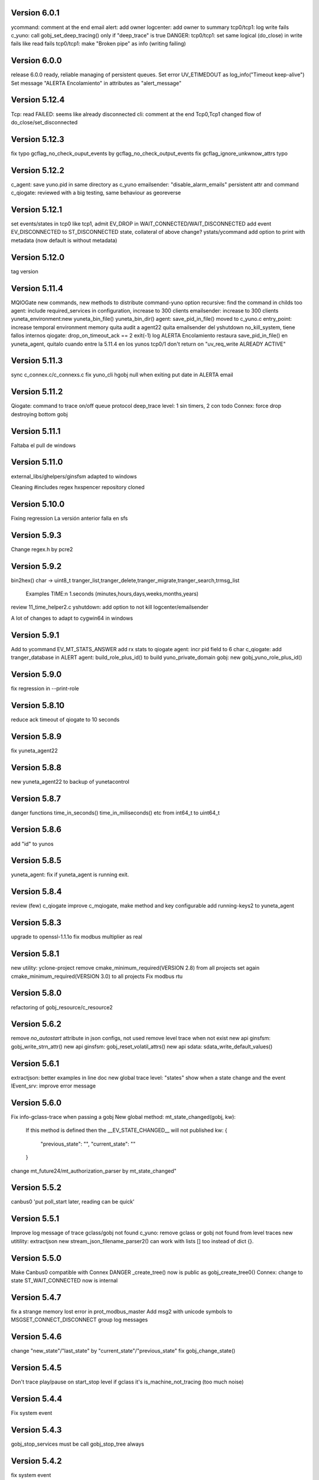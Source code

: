 Version 6.0.1
=============
ycommand: comment at the end
email alert: add owner
logcenter: add owner to summary
tcp0/tcp1: log write fails
c_yuno: call gobj_set_deep_tracing() only if "deep_trace" is true
DANGER: tcp0/tcp1: set same logical (do_close) in write fails like read fails
tcp0/tcp1: make "Broken pipe" as info (writing failing)

Version 6.0.0
=============
release 6.0.0 ready, reliable managing of  persistent queues.
Set error UV_ETIMEDOUT as log_info("Timeout keep-alive")
Set message "ALERTA Encolamiento" in attributes as "alert_message"

Version 5.12.4
==============
Tcp: read FAILED: seems like already disconnected
cli: comment at the end
Tcp0,Tcp1 changed flow of do_close/set_disconnected

Version 5.12.3
==============
fix typo gcflag_no_check_ouput_events by gcflag_no_check_output_events
fix gcflag_ignore_unkwnow_attrs typo

Version 5.12.2
==============
c_agent: save yuno.pid in same directory as c_yuno
emailsender: "disable_alarm_emails" persistent attr and command
c_qiogate: reviewed with a big testing, same behaviour as georeverse

Version 5.12.1
==============
set events/states in tcp0 like tcp1, admit EV_DROP in WAIT_CONNECTED/WAIT_DISCONNECTED
add event EV_DISCONNECTED to ST_DISCONNECTED state, collateral of above change?
ystats/ycommand add option to print with metadata (now default is without metadata)

Version 5.12.0
==============
tag version

Version 5.11.4
==============
MQIOGate new commands, new methods to distribute
command-yuno option recursive: find the command in childs too
agent: include required_services in configuration, increase to 300 clients
emailsender: increase to 300 clients
yuneta_environment:new yuneta_bin_file() yuneta_bin_dir()
agent: save_pid_in_file() moved to c_yuno.c
entry_point: increase temporal environment memory
quita audit a agent22
quita emailsender del yshutdown no_kill_system, tiene fallos internos
qiogate: drop_on_timeout_ack == 2 exit(-1)
log ALERTA Encolamiento
restaura save_pid_in_file() en yuneta_agent, quitalo cuando entre la 5.11.4 en los yunos
tcp0/1 don't return on "uv_req_write ALREADY ACTIVE"

Version 5.11.3
==============
sync c_connex.c/c_connexs.c
fix yuno_cli hgobj null when exiting
put date in ALERTA email

Version 5.11.2
==============
Qiogate: command to trace on/off queue protocol
deep_trace level: 1 sin timers, 2 con todo
Connex: force drop destroying bottom gobj

Version 5.11.1
==============
Faltaba el pull de windows

Version 5.11.0
==============
external_libs/ghelpers/ginsfsm adapted to windows

Cleaning #includes
regex hxspencer repository cloned

Version 5.10.0
==============
Fixing regression
La versión anterior falla en sfs

Version 5.9.3
=============
Change regex.h by pcre2

Version 5.9.2
=============
bin2hex() char -> uint8_t
tranger_list,tranger_delete,tranger_migrate,tranger_search,trmsg_list
    Examples TIME:\n  1.seconds (minutes,hours,days,weeks,months,years)
review 11_time_helper2.c
yshutdown: add option to not kill logcenter/emailsender

A lot of changes to adapt to cygwin64 in windows

Version 5.9.1
=============
Add to ycommand EV_MT_STATS_ANSWER
add rx stats to qiogate
agent: incr pid field to 6 char
c_qiogate: add tranger_database in ALERT
agent: build_role_plus_id() to build yuno_private_domain
gobj: new gobj_yuno_role_plus_id()

Version 5.9.0
=============
fix regression in --print-role

Version 5.8.10
==============
reduce ack timeout of qiogate to 10 seconds

Version 5.8.9
=============
fix yuneta_agent22

Version 5.8.8
=============
new yuneta_agent22 to backup of yunetacontrol

Version 5.8.7
=============
danger functions time_in_seconds() time_in_miliseconds() etc from int64_t to uint64_t

Version 5.8.6
=============
add "id" to yunos

Version 5.8.5
=============
yuneta_agent: fix if yuneta_agent is running exit.

Version 5.8.4
=============
review (few) c_qiogate
improve c_mqiogate, make method and key configurable
add running-keys2 to yuneta_agent

Version 5.8.3
=============
upgrade to openssl-1.1.1o
fix modbus multiplier as real

Version 5.8.1
=============
new utility: yclone-project
remove cmake_minimum_required(VERSION 2.8) from all projects
set again cmake_minimum_required(VERSION 3.0) to all projects
Fix modbus rtu

Version 5.8.0
=============
refactoring of gobj_resource/c_resource2

Version 5.6.2
=============
remove `no_autostart` attribute in json configs, not used
remove level trace when not exist
new api ginsfsm: gobj_write_strn_attr()
new api ginsfsm: gobj_reset_volatil_attrs()
new api sdata: sdata_write_default_values()

Version 5.6.1
=============
extractjson: better examples in line doc
new global trace level: "states" show when a state change and the event
IEvent_srv: improve error message

Version 5.6.0
=============
Fix info-gclass-trace when passing a gobj
New global method: mt_state_changed(gobj, kw):
    If this method is defined then the __EV_STATE_CHANGED__ will not published
    kw: {
        "previous_state": "",
        "current_state": ""
    }
change mt_future24/mt_authorization_parser by mt_state_changed"

Version 5.5.2
=============
canbus0 'put poll_start later, reading can be quick'

Version 5.5.1
=============
Improve log message of trace gclass/gobj not found
c_yuno: remove gclass or gobj not found from level traces
new utitility: extractjson
new stream_json_filename_parser2() can work with lists [] too instead of dict {}.

Version 5.5.0
=============
Make Canbus0 compatible with Connex
DANGER _create_tree() now is public as gobj_create_tree0()
Connex: change to state ST_WAIT_CONNECTED now is internal

Version 5.4.7
=============
fix a strange memory lost error in prot_modbus_master
Add msg2 with unicode symbols to MSGSET_CONNECT_DISCONNECT group log messages

Version 5.4.6
=============
change "new_state"/"last_state" by "current_state"/"previous_state"
fix gobj_change_state()

Version 5.4.5
=============
Don't trace play/pause on start_stop level if gclass it's is_machine_not_tracing (too much noise)

Version 5.4.4
=============
Fix system event

Version 5.4.3
=============
gobj_stop_services must be call gobj_stop_tree always

Version 5.4.2
=============
fix system event

Version 5.4.1
=============
Fix publishing "__EV_STATE_CHANGED__", only when destine has in their input list

Version 5.4.0
=============
New: global events: the first is "__EV_STATE_CHANGED__"
Remove gobj_output_event_list()
New api: gobj_last_state()

Version 5.3.1
=============
Elimino, no se ve bien en yuno_cli (ncurses)
    "Connected" -> "Connected🔵"
    "Disconnected" -> "Disconnected🔴"
    "Connecting..." -> "Connecting...🔜"

Version 5.3.0
=============
"Connected" -> "Connected🔵"
"Disconnected" -> "Disconnected🔴"
"Connecting..." -> "Connecting...🔜"

Version 5.2.9
=============
Log modbus timeout
GOBJ new api gobj_write_new_json_attr()
ycommand/yuneta use ^^ as alternative to $$
ycommand work well with ^^

Version 5.2.8
=============
IOGate: add stats opened (channels opened)
Prot_modbus_master: add queue to request writes

Version 5.2.7
=============
js-core: kw_get_* with verbose option

Version 5.2.6
=============
js-core: kw_get_int, kw_get_real, kw_get_str refactoring
Prot_modbus_master: cmd set-poll-timeout
gobj: new global trace: subscriptions2, trace send events of publish

Version 5.2.5
=============
New yuno command: reset-all-traces

Version 5.2.4
=============
Connex: table of commands: list-urls, add-url, remove-url (gobj must be persistent to save attrs)

Version 5.2.3
=============
list-channels moved from iogate to yuno
new gobj api: list_gclass_gobjs(), list with child gobj's with gclass_name gclass
gobj2json: limit only to public attrs
yuno: new command: list-channels

Version 5.2.2
=============
yuno command "services": add id
fix deep trace
agent: remove bracket_paste_mode escape sequence of c_pty

Version 5.2.1
=============
Fix infinite loop of controlcenter

Version 5.2.0
=============
controlcenter: show `hostname` in addition
Does public the expand_command() api (13_command_parser.h)

Version 5.1.6
=============
Fix watchfs: remove chdir(path)
web-skeletons: use relative path (./static)
yuno_cli: shortkeys with input variables $

Version 5.1.5
=============
fix Prot_modbus_master

Version 5.1.4
=============
canbus0, don't stop when write return -1

Version 5.1.2
=============
fix ystats connection
enable ystats to execute commands

Version 5.1.1
=============
add character_device attribute to Connex, to work with character devices as /dev/ttyUSB0
logger in stdout with color
use gobj as gobj_name in commands of __yuno__
use gclass as gclass_name in commands of __yuno_
c_timer and c_connex improved

Version 5.1.0
=============
Remove removing skeletons in cmake installing
Add c-iot project, new library to hold gps,modbus,canbus,etc

New gclass: Prot_gps

Version 5.0.8
=============
__deep_trace__ as attribute, new api: gobj_get_deep_tracing()
disable brotlin in curl
putenv("TERM=linux") in c_pty.c

Version 5.0.7
=============
add JANSSON_ATTRS((format(printf, )) to gbuf_printf/gbuf_vprintf
fix warnings gbuf_printf
emailsender: fix counters; add messages trace

Version 5.0.6
=============
Add canbus dependencies
New gclass canbus0, prot_canopen
Put __yuneta_version__ in all core yunos

Version 5.0.5
=============
fix open-console cx/cy

Version 5.0.4
=============
fix ac_read_file in ycommand
add launch_id field to agent treedb
add util library
pty_sync_spawn() to 11_run_command.c from ghelpers. Add util lib to CMakeLists files

Version 5.0.2
=============
fix permission "read" in c_node
add cmd users to c_authz
ginsfsm: fix some errors

Version 5.0.1
=============
ginsfsm: add global trace authzs
ginsfsm: new api gobj_services()
WARNING refactoring of all functions with (, const char *fmt, ...)

Version 5.0.0
=============
agent: increase size of columns
ghelpers: LOG_HND_OPT_DEEP_TRACE
ginsfsm: new api: gobj_set_deep_tracing()
c-core: remove running_as_daemon(), add deep_tracing()
yuno: new command: cmd_set_deep_trace()
remote console OK through controlcenter

Version 4.22.1
==============
FIX register/find public services in agent

Version 4.22.0
==============
Logcenter Summary: send yuneta version
cli: No pases escapes ni utf8
ncurses: add version 6.3

Version 4.21.0
==============
Agent: pty pseudoterminal, only working in ycommand
Agent: uuid command (uuid of node)
GHelpers: new api: kw_size()
Ginsfsm: new api: gobj_nearest_top_unique()
yuno_cli: fix: name of IEvent_cli unique duplicated
logcenter: add yuneta version in summary log.

Version 4.20.6
==============
Warning "Using non-local ip WITHOUT TLS"
delete range_port from deploy json files
ytls: remove required from library: default "openssl"
ghelpers: remove host2ip(), using a obsolete gethostnyname() and really did not convert to numeric ip
c_prot_http_srv: timer start is manual
fix c_prot_modbus_master
ginsfsm: new api: gobj_is_imminent_destroy(), gobj_set_imminent_destroy(), gobj_destroy_named_tree()

Version 4.20.5
==============
WARNING agent/realms: range_port/last_port removed from realms, now it's in agent as attribute.
    !!!agent treedb must be removed!!!
treedb: cmd_get_node fix id

Version 4.20.4
==============
Fix c_serial.h
Upgrade to nginx-1.20.1
Short the postgres error message
WARNING: agent: public services are for all realms.

Version 4.20.3
==============
Fix postgres
New api: gobj_is_destroying()

Version 4.20.2
==============
Postgres: add more stats and logs
gobj: gobj_send_event(): don't send if obflag_destroying
Task: end_task will end with result values:
        0 (task ok),
        -1 (task error by some action),
        -2 (timeout of some action)

Refactoring postgres and tasks


Version 4.20.1
==============
Postgres: add command "view-channels"
Postgres: fix crash when postgres disconnect

Version 4.20.0
==============
Include Prot_modbus_master and Serial gclass

Version 4.19.4
==============
kw_get_int() with KW_WILD_NUMBER use strtoll() with base 0: parse done by strtoll
fix istream_clear(): check null

Version 4.19.3
==============
new api: nice_size()
add library m to all projects (by use of math in nice_size)

Version 4.19.2
==============
DANGER Connex: remove hard creating of bottom as tcp0: only if bottom is not set
DANGER Connexs: remove hard creating of bottom as tcp0: only if bottom is not set
DANGER Connex,Connexs: creating of implicit Tcp0 move from mt_create to mt_start
add SDF_STATS to 'connected' attr
DANGER Connex,Connexs: urls/timeout_waiting_connected/timeout_between_connections/timeout_inactivity change to SDF_WR|SDF_PERSIST

Version 4.19.1
==============
fix yuno_cli authentite command.

Version 4.19.0
==============
DANGER se habilita el comando spawn. Back door. Yuneta no puede ser sudo o root.
Acceso local por usuario local yuneta o grupo de yuneta.
Acceso remoto por jwt.


Version 4.18.3
==============
Prot_header4: set max_pkt_size to gbmem_get_maximum_block();
controlcenter: filter kw to command2agent
remove "client_id" attribute
in yuno_cli filter in the history all commands with passw word

Version 4.18.2
==============
logcenter: inform of node_uuid

Version 4.18.1
==============
treedb: set wild conversion to real and integer by default but with warning

Version 4.18.0
==============
WARNING recompila: libunwind updated.
calculate node uuid: use /proc/cpuinfo if it has serial number (rapsberry), else use uuid of disk.

Version 4.17.5
==============
node_uuid() get uuid of disk partition more old

Version 4.17.3
==============
add to dba_postgres more log size
Authz - don't check iat field of jwt (verify.iat=skip)

Version 4.17.2
==============
Postgres gclass is now an Object with __queries_in_queue__
    If in the query there is `dst` then use it to use gobj_send_event()
    else use gobj_publish_event()

Version 4.17.1
==============
dba_posgres: se crea automaticamente el campo en las tablas: ``__created_at__``

Version 4.17.0
==============
WARNING Need recompila
external-libs: upgraded to pcre2-10.37 and OpenSSL_1_1_1l
fix problem in Task gclass.

Version 4.16.1
==============
change realm_name by realm_role
add cmds list-size and list-queues to postgres gclass

Version 4.16.0
==============
task_authentication does the logout

Version 4.15.9
==============
ycommand,ytests,ystats,ybatch with Oauth2 authenticacion

WARNING c_postgres change 'opened' by 'connected'; c_task change 'opened' by 'connected'

Version 4.15.8
==============
Add ON_ID_NAK event

Version 4.15.7
==============
controlcenter funcionando desde el agente y con conexión directa
WARNING agent: cambio gobj_child_by_name(gobj, "__input_side__", 0) por gobj_find_service("__input_side__", TRUE)

Version 4.15.6
==============
Re-Fix: json config lines with more of 1024 chars failed.
add 'ping' command to agent.


Version 4.15.5
==============

Fix: json config lines with more of 1024 chars failed.

Version 4.15.4
==============
HACK: Update liboauth2 version. (recompila!)

Mejoradas las task de keycloak para crear keycloaks y offline tokens.

Protect sys.machine and change _ by -

HACK: full url of agent yunetacontrol: (^^__sys_machine__^^).(^^__node_owner__^^).(^^__output_url__^^)

Warning node_owner empty in agent. The yuneta_agent.json file must contains::

    "environment": {
        "node_owner": "some owner node name"
    },


new api ginsfsm: gobj_set_node_owner()

Version 4.15.3
==============
Add command global-variables to __yuno__
Fix owner_node

Version 4.15.2
==============
cli - print data of command answer when it's a string
change of #ifndef by #pragma once in all .h files

Version 4.15.1
==============
ycommand -i interactive use the same history file (history.txt) as cli
iogate - fix send iogate ac_send_iev

Version 4.15.0
==============
logcenter: inform each 24hours about low free disk/mem
__yuno__ command "write_str" let empty strings (value='')
Quito list_persistent_attrs del agente.

WARNING Persistent attrs now can be save/remove individually
    gobj_save_persistent_attrs(hgobj gobj, json_t *attrs)
    gobj_remove_persistent_attrs(hgobj gobj, json_t *attrs)

    attrs can be a string, a list of keys, or a dict with the keys to save/delete
    if attrs is empty save/remove all attrs

Version 4.14.0
==============

A new feature: node owner, the owner of a (prod/staging/test/dev) node governed by a yuneta agent

Global variables::

    __node_owner__

New Api::

    node_ower = gobj_node_owner()

In the agent configuration __yuneta_agent.json__ ::

    "yuno": {
        "node_owner": "mulesol."        <-- WARNING see the point!
    },

The output url where the agent will connect is (see the only one point) ::

    (^^__node_owner__^^)(^^__sys_machine__^^).(^^__output_url__^^)'


For example (see that the first point belongs to __node_owner__ variable ::

    "mulesol.x86-64.yunetacontrol.com"



Version 4.13.3
==============
ycommand now is interactive.
IEvent_cli now with remote bash __spawn__
history of ycommand in history2.txt

Version 4.13.2
==============

Bad tag 4.13.1, publish 4.13.2

Version 4.13.1
==============

logcenter:inform of low disk always


Version 4.13.0
==============
NOOOO, fallo generalizado, revierto:
    WARNING gcflag_manual_start used in gobj_stop_tree() too: stop must be manual
Add uname info to __yuno__

IOGate, add send_type; now you can send to all destinations

Websocket as pipe item.

uuid in environment

agent __output_side__ to yunetacontrol

Version 4.12.2
==============
c_task: add exec_timeout to tasks, add result in stop message
add __username__ to gss-upd-s0
dba_postgres: admit str as string, int as integer, bool as boolean
trq_msg_rowid - protect against null
new c_prot_http_srv and c_prot_http_cli

Version 4.12.1
==============
Shortcut: #define str2json legalstring2json"
Add certs to agent, now in /yuneta/agent/certs/
Add in recompila.sh file yuneta-pull-from-github.sh to ~/bin/

Version 4.12.0
==============
c_iogate: miss kw_incref, lost memory
DANGER tcps allowed_ips, tcp destroy if volatil
new api ghelpers: trq_size_by_key

Version 4.11.1
==============
remove tranger from tasks
update libuv to 1.41.0

Version 4.11.0
==============
dba_postgres ok, first version
dbsimple2: implement dbattrs_remove_persistent()
ybatch: add color
c_iogate: fix lost memory
c-core: remove old code
c_qiogate: alert queue size configurable; enqueue msg with metadata is configurable
ginsfsm: new api gobj_set_volatil()
remove RESOURCE_WEBIX_SCHEMA from resource.h

Version 4.10.16
===============
fix openssl
Add c-postgres project
Create yuno dba_postgres

Version 4.10.14
===============
Yuneta agent: add 'check-realm' command to test if a realm exists

Version 4.10.13
===============
make commands of authz

Version 4.10.12
===============
authz inform of new user login EV_AUTHZ_USER_NOT_AUTHORIZED
cmd list-persistent-attrs with gobj_name
new cmd remove-persistent-attrs
change api dbsimple2/dbsimple used in persistent attrs. TODO: migrate to treedb

Version 4.10.11
===============
add new api kwid_walk_childs
fix mt_update_node, create option if node exists then it's and update
authz: add EV_ADD_USER event and 'time' field to schema

Version 4.10.10
===============
authz - permission field not required
dejo a mxgraph con su versión, desacoplado de yuneta

Version 4.10.9
==============
c_authz: use empty_string, better error message
ginsfsm: iev_create2() for hide use of __temp__ __channel__

Version 4.10.6
==============
fix yuno_multiple

Version 4.10.6
==============
WARNING agent: change disabled->yuno_disabled, multiple->yuno_multiple

Version 4.10.5
==============
add events to authzs gclass: EV_AUTHZS_USER_LOGIN,EV_AUTHZS_USER_LOGOUT,EV_REJECT_USER
parse schemas in authz and agent

Version 4.10.4
==============
wstats_add_value: return error and don't log too much log
treedb: new api parse_schema()
Updated to Openssl 1.1.1j

Version 4.10.3
==============
Fix mt_node_tree
Fix pkey2s


Version 4.10.2
==============
Fix build_new_treedb_schema() c_treedb
Command parser: use nonlegalfile2json()


Version 4.10.1
==============
c_authz move to common directory, add permissions
records rowid can be clone in graph
export-db don't export ids aka rowid
WARNING treedb_topic_pkey2s_filter: add pkey2 to filter only if it's not empty string
c_treedb: create-topic and delete-topic new commands

Version 4.9.10
==============
WARNING many changes, see commits
changed mt_future60 by mt_node_tree
changed topic_pkeys2 by pkey2s
agent,gobj: fix play true although play return error.
31_tr_treedb.c: prepare the future, use topic_name or id in topic schema

js: ac_toggle, ac_show and ac_hide return isVisible()
cambia menú principal yuno_gui a tree

Version 4.9.9
=============
'Add "expand_childs" option in jtree and all functions using node_collapsed_view(), i.e fkey,hook options'

Version 4.9.8
=============
stats reviewed
jtree cmd

Version 4.9.7
=============
new gobj api: gobj_topic_jtree

Version 4.9.6
=============
31_tr_treedb.c: protect against null, fix hook string type
Treedb: add enum type "time" "color"
ginsfsm: '"bottom_gobj already set" as warning instead of error'
c_tranger: low level service: tranger must be mt_create method instead of mt_start.
jsoneditor: fields 'time' as time
trash button in formatable configurable

Version 4.9.5
=============
Fix pipe inheritance

Version 4.9.4
=============
Fix pipe inheritance

Version 4.9.3
=============
Pipe inheritance: Node -> Tranger
Pipe inheritance: Treedb -> Node
WARNING efecto colateral? gobj bottom start/stop automaticamente

Version 4.9.2
=============
New utility: ytests

Version 4.9.1
=============
Fix nodes

Version 4.9.0
=============
Elimina "content" de los comandos de Node, solo content64 y record

Version 4.8.10
==============
New gclass: Treedb, Management of treedb's
Fix username in IEvent_cli

Version 4.8.9
=============
Fix errors of __username__

Version 4.8.8
=============
Permissions ENABLED!

gobj_node_childs() reviewed

Fix error "Parameter Error" "x":
    Node: update-node get bool with KW_WILD_NUMBER

Authzs - Add permission/parameters fields to treedb_authzs

Version 4.8.7
=============
Agent: fix treedb_name, use name of treedb schema ("treedb_yuneta_agent")
Agent: Add the role "manage-yuneta-agent"

Version 4.8.6
=============
Add _geometry field to all agent topics
gui access to any treedb

Version 4.8.5
=============
WARNING this version require to delete treedb of agent!! Reinstall!
Change yuneta_agent schema
__root__ services, add gclass_name parameter

Version 4.8.4
=============
Disable list type [] for hook fields
identity card can use 'required_services', that service roles will be added to authsz if user has.
Add "cause" in "Authentication rejected" message.

Version 4.8.3
=============
WARNING this version require to delete treedb of agent!! Reinstall!

Version 4.8.1
=============
Authz modified, check destination service.


Version 4.8.0
=============
DANGER refactoring fkey/hook options

Version 4.7.9
=============
DANGER refactoring fkey/hook options

Version 4.7.8
=============
hook-fkeys options: change list-dict by list_dict and only-id by only_id: compatible with js

variables
Version 4.7.7
=============
API gobj_link_nodes/gobj_unlink_nodes changed, must include names of topics

Version 4.7.6
=============
change fkey,hook option "no-metadata" to "with_metadata"
treedb: fields with prefix "__" are considered metadata and no visible in node_collapsed_view()
_sessions renamed to __sessions

Version 4.7.5
=============
fix options in cmd_delete_node

Version 4.7.4
=============
Fix update treedb metadata in treedb_save_node
More debug info in subscriptions

Version 4.7.3
=============
add EV_TREEDB_NODE_CREATED event to treedb
agent using snaps of c_node
treedb: system topic changed: user_data by properties
treedb: treedb_save_node: update __md_treedb__


Version 4.7.2
=============
fix inherited field treedb

Version 4.7.1
=============
new command in c_tranger: check-json
fix commands in c_node

Version 4.7.0
=============
Se añade el field user_data (blob) al schema básico

Version 4.6.11
==============
Los campos nuevos en treedb si eran blob no se creaban.

Version 4.6.10
==============
Fix treedb delete node
if-resource-exists in string instead of numbers

Version 4.6.9
=============
c_authz liboauth2 - It seems required to used cache in liboauth2
c-tls - Add oauth2.conf, the only documentation found about liboauth2

Version 4.6.8
=============
c_ievent_srv.c - fix timeout when authenticacion rejected
c_yuno - fix set gclass level traces
c_authz - set right options to oauth2
Update liboauth2-1.4.0.1, NEED recompila!

Version 4.6.7
=============
Fix "Working without authentication" can't return -1 because deny access.
WARNING fkey,hook default option is "refs"

Version 4.6.6
=============
WARNING "Working without authentication" return -1, avoid access
Fix treedb error

Version 4.6.5
=============
GObj: to debug change json2str by log_debug_json.
GObj: add all global variables to gobj_write_json_parameters().
Authz: change field name role_ids by roles
Treedb Schemas must have treedb prefix, to avoid conflicts of names
Reordena paths store: misma regla para todos:

    /yuneta/realms/owner/realm_id/xxx           datos LOCALES que se pueden borrar
    /yuneta/store/service/owner/realm_id/xxx    datos GLOBALES que hay que conservar.

    Creado el api yuneta_realm_store_dir() para obtener automaticamente el directorio GLOBAL
    OJO desaparece el attribute 'company' de los yunos con servicio

Corrige realm_dir y domain_dir a los yunos de utilidades, para que sus logs estén organizados.

Version 4.6.4
=============
logcenter bind to 127.0.0.1
realm_id to environment
set realm_id to agent: agent.yunetacontrol.com
change authz treedb, only roles/users topics.

Version 4.6.3
=============
Change path of realms data, more simple.

Version 4.6.2
=============
Logcenter - domain_dir fixed 'domain_dir': 'realms/agent/logcenter'
Logcenter - exit if bind ip fails
Directorio de logs de logcenter en /logs en vez de /data
logcenter with more information in some msg.

Version 4.6.1
=============
Fix disable-yuno in agent
Add description to snaps
Add dir-local-data command to agent

Version 4.6.0
=============
Refactorizado treedb y agente

Version 4.5.0
=============
Rename yuno_alias to yuno_tag
Refactoring realms authz

Version 4.4.1
=============
simpledb2 for persistent attrs, make startup function idempotent and return the tranger handler.

Version 4.4.0
=============
fix methods of gclass with authz methods
c_authz to c-core instead of c-tls


Version 4.3.3
=============
c_yuno      - remove set_user_traces() from mt_create, only in mt_start
c_agent     - add set-multiple command and improve messages
agent: add more info of realm to yuno

Version 4.3.2
=============
fix load persistent attrs
tranger open as not master is __timeranger__.json is locked.


Version 4.3.1
=============
Restore yuneta directories, many incompatibilities
Persistent attributes with tranger

Version 4.3.0
=============
Add authorization.
yuneta directories changed


Version 4.2.28
==============
Change all node functions to admit source gobj and let apply permissions
Update agent and fichador, the two yunos using treedb

Version 4.2.27
==============
Add permissions

Version 4.2.26
==============
timeranger      - new tranger_delete()
ghelpers        - new split3() to include empty strings
treedb,tranger  - DANGER, fix keys oversize
c-core          - new gclass c_tranger

Version 4.2.25
==============

Version 4.2.24
==============

ginsfsm         - Global trace of __yuno__ loaded before it starts.
                - Add to json __json_config_variables__ the next global variables:
                    __realm_name__
                    __yuno_role__
                    __yuno_name__
                    __yuno_tag__
                    __yuno_role_plus_name__


Version 4.2.23
==============
ginsfsm         - DANGER: gobj_register_gclass() insert instead of add,
                now the last gclass registered is the first returnn in gobj_find_gclass()
                - remove verbose option in treedb create-node, update-node
c-core          - Danger, connections by IEvent_srv to require dst_role,
                and authentication to call commands and stats
                - Danger, connections by IEvent_srv, dst_name not required
                - Add c_mqiogate.c to c-core

Version 4.2.22
==============
c_ievent_src    - IEvent clisrv connections must be authenticated to do commands and stats


Version 4.2.20
==============
ghelpers        - Treedb: field 'required' can be null
                - Treedb schema, mark as writable the fields to be modified externally.
yscapec         - new utitility, to convert file to escaped c string

Version 4.2.19
==============
ytls,c-tls      - Add "trace" attribute to Tcp_S1 gclass: to set openssl handshake trace
                  Example command:
                    command-yuno id=1800 service=__root__ command=write-bool gobj_name=server_port attribute=trace value=1


Version 4.2.18
==============
time2date       - without argument print now time
treedb          - add fillspace field

Version 4.2.17
==============
ghelpers        - new API kw_find_path(): find on lists and dicts
c-core          - c_yuno.c: cmd_2key_get_value() working with path
                            new api: cmd_2key_get_subvalue()
agent           - gobj_2key_register("tranger", "agent", priv->tranger);
all             - fix gbuf2json() verbose

Version 4.2.16
==============
WARNING many changes:

new json_diff utility
log summary ordered by importance
ycommand fixed
new gobj_2key* api
new nonlegalfile2json api
c_yuno with new commands: cmd_2key_get_schema/cmd_2key_get_value

Version 4.2.15
==============
c-core          - GClass Node had tranger as json copy, making it as private variable;
                  change it to pointer, a global variable

Version 4.2.14
==============
many            - Al incorporar GCLASS_NODE, que usa uuid, en muchos proyectos que usan c-core
                  faltaba la libreria uuid en CMakeLists.txt

Version 4.2.13
==============
c-core          - Faltaban clases por registrar (GCLASS_NODE "Node")

Version 4.2.12
==============
ginsfsm         - WARNING gobj meta attrs reviewed

Version 4.2.8
=============
Deployed in dallas1

Version 4.2.7
=============
ghelpers        - delete "Internal Counters" in daily report.
c-core/js-core  - Commands and Stats can be redirected to another service
ginsfsm         - gobj_gobjs_treedb_schema()/gobj_gobjs_treedb_data() treedb schema for gobjs

version 4.x.x has resource node (treedb) integrated, yuno_agent using it.

Version 3.3.1
=============
ghelpers        - change in tranger api.
external-libs   - added openssl-1.1.1


Version 3.3.0
=============
VERSION LIBERADA en sfs/dallas2
ghelpers    - timeranger change metadata topic size, INCOMPATIBLE with previous versions


Version 3.2.4
=============
VERSION LIBERADA en sfs/dallas2

yuneta      - yuneta_agent, let public service be invoked by name
yuneta      - rc_tranger moved to ginsfsm
yuneta      - c-core, c_yuno.c: set codeset in i18n.

Version 3.2.3
=============
VERSION LIBERADA en sfs/dallas2

yunos           - emu_device: empty frame will signal a channel drop
yuneta          - c_yuno.c More info in writing attributes
gobj-ecosistema - **Change api** of tranger_write_record_*(), more explicit.

Version 3.2.2
=============
Libero versión, resource1 y rc_sqlite se congelan, el futuro es resource2 y rc_tranger.

yuneta          - Remove pidfiles in kill operations.
                Not remove them can cause kill process others than yuneta.
                (ylist, yshutdown)

.. warning::

    Casí logro intergrar rc_tranger en la actual c_resource.
    Pero no, hay que dar un salto fuerte, con un ``id`` no solo numérico.
    También cambia la carga de registros, que interesa hacerla siempre por callback,
    para buen funcionamiento con TimeRanger.
    Así es que, toca crear c_resource2, para adaptarlo e integrar correctamente al driver rc_tranger.
    Espero no haber jodido nada.


yunos           - emu_device - Add window,interval attributes to input command parameters
gobj-ecosistema - ocilib: compute all dates as UTC
yuneta          - new resource driver for TimeRanger: c-rc_tranger
yuneta          - api resources changed, to incorporate TimeRanger

Version 3.2.1
=============
gobj-ecosistema -   ginsfsm,  "__root__" alias of "__yuno__" (10_gobj.c)

yuneta          -   c-core. Next commands change to use __root__ instead of __default_service__:
                    info-gobj-trace, get-gobj-trace, get-gobj-no-trace

                    yuneta          -   Make ip:port configurable for yuneta_agent
                    Example of ``/yuneta/agent/yuneta_agent.json`` ::

                    {
                        "global": {
                            "Agent.startup_command": "/yuneta/bin/nginx/sbin/nginx"
                        },
                        "__json_config_variables__": {
                            "__input_url__": "ws://0.0.0.0:1991",
                            "__input_host__": "0.0.0.0",
                            "__input_port__": "1991"
                        }
                    }


Version 3.2.0
=============
gobj-ecosistema -   ghelpers/ginsfsm, new timeranger topic metadata, incompatible with previous versions

Version 3.1.1
=============
yuneta          -   Don't remove pidfiles (ylist.c, yshutdown.c).
gobj-ecosistema -   Avoid to save trace when trace name is wrong (gobj.c).
gobj-ecosistema -   New test json_xml
gobj-ecosistema -   process nested xml element as json array (21_json_xml.c)
yuneta          -   More info in global trace "ev_kw": show expanded command parser kw (command_parser.c)
yuneta          -   remove "ev_kw2" global level trace, it NOT EXIST
yuneta          -   save trace levels only on success (c_yuno.c)
gobj-ecosistema -   tranger_list version set as ghelpers (tranger_list.c)


Version 3.1.0
=============

Initial commit
